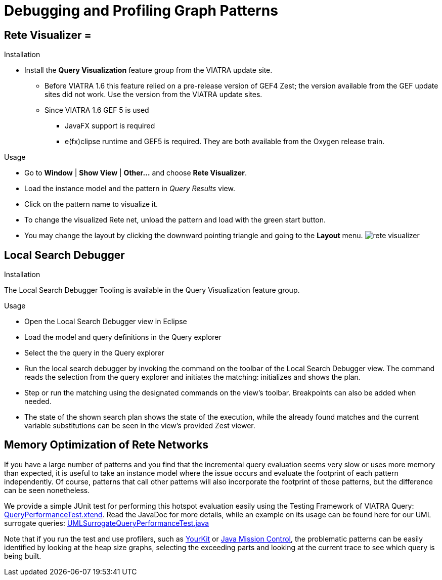 ifdef::env-github,env-browser[:outfilesuffix: .adoc]
ifndef::rootdir[:rootdir: .]
ifndef::imagesdir[:imagesdir: {rootdir}/../images]

[[query-optimization]]
= Debugging and Profiling Graph Patterns

[[rete-visualizer]]
== Rete Visualizer =

.Installation
* Install the *Query Visualization* feature group from the VIATRA update site.
** Before VIATRA 1.6 this feature relied on a pre-release version of GEF4 Zest; the version available from the GEF update sites did not work. Use the version from the VIATRA update sites.
** Since VIATRA 1.6 GEF 5 is used
*** JavaFX support is required
*** e(fx)clipse runtime and GEF5 is required. They are both available from the Oxygen release train.

.Usage
* Go to *Window* | *Show View* | *Other...* and choose *Rete Visualizer*.
* Load the instance model and the pattern in _Query Results_ view.
* Click on the pattern name to visualize it.
* To change the visualized Rete net, unload the pattern and load with the green start button.
* You may change the layout by clicking the downward pointing triangle and going to the *Layout* menu.
image:tools/rete_visualizer.png[]

[[local-search-debugger]]
== Local Search Debugger

.Installation

The Local Search Debugger Tooling is available in the Query Visualization feature group.

.Usage
* Open the Local Search Debugger view in Eclipse
* Load the model and query definitions in the Query explorer
* Select the the query in the Query explorer
* Run the local search debugger by invoking the command on the toolbar of the Local Search Debugger view. The command reads the selection from the query explorer and initiates the matching: initializes and shows the plan.
* Step or run the matching using the designated commands on the view's toolbar. Breakpoints can also be added when needed.
* The state of the shown search plan shows the state of the execution, while the already found matches and the current variable substitutions can be seen in the view's provided Zest viewer.

[[query-profiling]]
== Memory Optimization of Rete Networks

If you have a large number of patterns and you find that the incremental query evaluation seems very slow or uses more memory than expected, it is useful to take an instance model where the issue occurs and evaluate the footprint of each pattern independently. Of course, patterns that call other patterns will also incorporate the footprint of those patterns, but the difference can be seen nonetheless.

We provide a simple JUnit test for performing this hotspot evaluation easily using the Testing Framework of VIATRA Query: link:http://git.eclipse.org/c/viatra/org.eclipse.viatra.git/tree/query/tests/org.eclipse.viatra.query.testing.core/src/org/eclipse/viatra/query/testing/core/QueryPerformanceTest.xtend[QueryPerformanceTest.xtend]. Read the JavaDoc for more details, while an example on its usage can be found here for our UML surrogate queries: link:http://git.eclipse.org/c/viatra/org.eclipse.viatra.git/tree/integration/tests/org.eclipse.viatra.integration.uml.test/src/org/eclipse/viatra/integration/uml/test/UMLSurrogateQueryPerformanceTest.java[UMLSurrogateQueryPerformanceTest.java]

Note that if you run the test and use profilers, such as link:https://www.yourkit.com/java/profiler/index.jsp[YourKit] or link:http://www.oracle.com/technetwork/java/javaseproducts/mission-control/java-mission-control-1998576.html[Java Mission Control], the problematic patterns can be easily identified by looking at the heap size graphs, selecting the exceeding parts and looking at the current trace to see which query is being built.